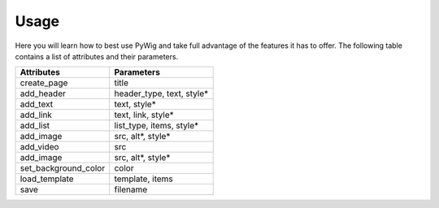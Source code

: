 Usage
=======

Here you will learn how to best use PyWig and take full advantage of 
the features it has to offer. The following table contains a list of attributes and their parameters.

+----------------------+---------------------------+
| Attributes           | Parameters                |
+======================+===========================+
| create_page          | title                     |
+----------------------+---------------------------+
| add_header           | header_type, text, style* |
+----------------------+---------------------------+
| add_text             | text, style*              |
+----------------------+---------------------------+
| add_link             | text, link, style*        |
+----------------------+---------------------------+
| add_list             | list_type, items, style*  |
+----------------------+---------------------------+
| add_image            | src, alt*, style*         |
+----------------------+---------------------------+
| add_video            | src                       |
+----------------------+---------------------------+
| add_image            | src, alt*, style*         |
+----------------------+---------------------------+
| set_background_color | color                     |
+----------------------+---------------------------+
| load_template        | template, items           |
+----------------------+---------------------------+
| save                 | filename                  |
+----------------------+---------------------------+
